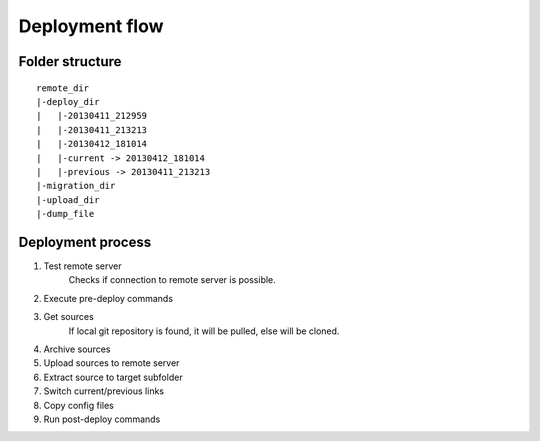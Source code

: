 
===============
Deployment flow
===============

Folder structure
================
::

    remote_dir
    |-deploy_dir
    |   |-20130411_212959
    |   |-20130411_213213
    |   |-20130412_181014
    |   |-current -> 20130412_181014
    |   |-previous -> 20130411_213213
    |-migration_dir
    |-upload_dir
    |-dump_file

Deployment process
==================
1. Test remote server
    Checks if connection to remote server is possible.

2. Execute pre-deploy commands
3. Get sources
    If local git repository is found, it will be pulled, else will be cloned.

4. Archive sources
5. Upload sources to remote server
6. Extract source to target subfolder
7. Switch current/previous links
8. Copy config files
9. Run post-deploy commands